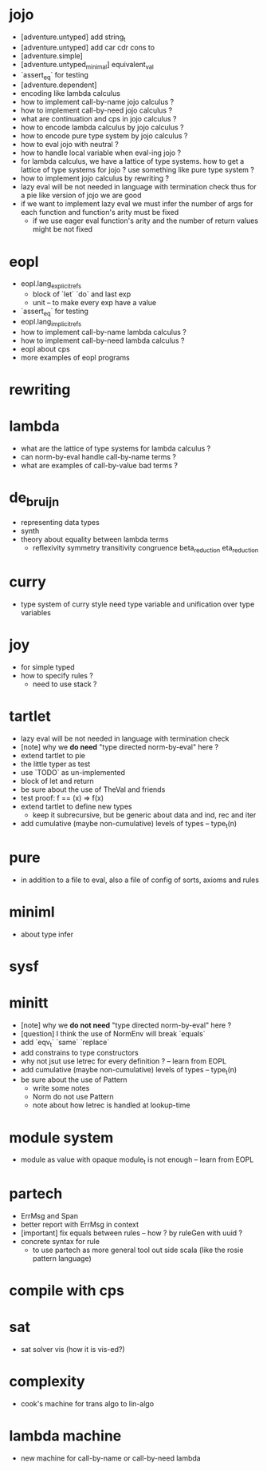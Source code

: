 * jojo
- [adventure.untyped] add string_t
- [adventure.untyped] add car cdr cons to
- [adventure.simple]
- [adventure.untyped_minimal] equivalent_val
- `assert_eq` for testing
- [adventure.dependent]
- encoding like lambda calculus
- how to implement call-by-name jojo calculus ?
- how to implement call-by-need jojo calculus ?
- what are continuation and cps in jojo calculus ?
- how to encode lambda calculus by jojo calculus ?
- how to encode pure type system by jojo calculus ?
- how to eval jojo with neutral ?
- how to handle local variable when eval-ing jojo ?
- for lambda calculus,
  we have a lattice of type systems.
  how to get a lattice of type systems for jojo ?
  use something like pure type system ?
- how to implement jojo calculus by rewriting ?
- lazy eval will be not needed in language with termination check
  thus for a pie like version of jojo
  we are good
- if we want to implement lazy eval
  we must infer the number of args for each function
  and function's arity must be fixed
  - if we use eager eval
    function's arity and
    the number of return values might be not fixed
* eopl
- eopl.lang_explicit_refs
  - block of `let` `do` and last exp
  - unit -- to make every exp have a value
- `assert_eq` for testing
- eopl.lang_implicit_refs
- how to implement call-by-name lambda calculus ?
- how to implement call-by-need lambda calculus ?
- eopl about cps
- more examples of eopl programs
* rewriting
* lambda
- what are the lattice of type systems for lambda calculus ?
- can norm-by-eval handle call-by-name terms ?
- what are examples of call-by-value bad terms ?
* de_bruijn
- representing data types
- synth
- theory about equality between lambda terms
  - reflexivity
    symmetry
    transitivity
    congruence
    beta_reduction
    eta_reduction
* curry
- type system of curry style need type variable
  and unification over type variables
* joy
- for simple typed
- how to specify rules ?
  - need to use stack ?
* tartlet
- lazy eval will be not needed in language with termination check
- [note] why we *do need* "type directed norm-by-eval" here ?
- extend tartlet to pie
- the little typer as test
- use `TODO` as un-implemented
- block of let and return
- be sure about the use of TheVal and friends
- test proof: f == (x) => f(x)
- extend tartlet to define new types
  - keep it subrecursive, but be generic about data and ind, rec and iter
- add cumulative (maybe non-cumulative) levels of types -- type_t(n)
* pure
- in addition to a file to eval, also a file of config of sorts, axioms and rules
* miniml
- about type infer
* sysf
* minitt
- [note] why we *do not need* "type directed norm-by-eval" here ?
- [question] I think the use of NormEnv will break `equals`
- add `eqv_t` `same` `replace`
- add constrains to type constructors
- why not jsut use letrec for every definition ? -- learn from EOPL
- add cumulative (maybe non-cumulative) levels of types -- type_t(n)
- be sure about the use of Pattern
  - write some notes
  - Norm do not use Pattern
  - note about how letrec is handled at lookup-time
* module system
- module as value with opaque module_t is not enough -- learn from EOPL
* partech
- ErrMsg and Span
- better report with ErrMsg in context
- [important] fix equals between rules -- how ? by ruleGen with uuid ?
- concrete syntax for rule
  - to use partech as more general tool out side scala
    (like the rosie pattern language)
* compile with cps
* sat
- sat solver vis (how it is vis-ed?)
* complexity
- cook's machine for trans algo to lin-algo
* lambda machine
- new machine for call-by-name or call-by-need lambda
